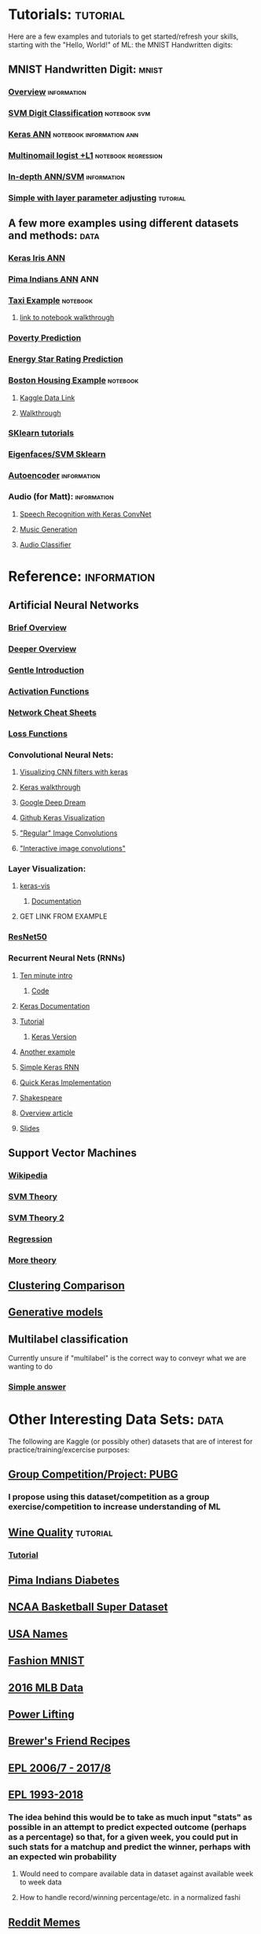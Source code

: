 #+FILETAGS: :ML:
* Tutorials:                                                       :tutorial:
Here are a few examples and tutorials to get started/refresh your skills, starting with the "Hello, World!" of ML: the MNIST Handwritten digits:
** MNIST Handwritten Digit:                                          :mnist:
*** [[https://github.com/ksopyla/svm_mnist_digit_classification][Overview]]                                                  :information:
*** [[http://scikit-learn.org/stable/auto_examples/classification/plot_digits_classification.html][SVM Digit Classification]]                                 :notebook:svm:
*** [[https://elitedatascience.com/keras-tutorial-deep-learning-in-python][Keras ANN]]                                    :notebook:information:ann:
*** [[http://scikit-learn.org/stable/auto_examples/linear_model/plot_sparse_logistic_regression_mnist.html#sphx-glr-auto-examples-linear-model-plot-sparse-logistic-regression-mnist-py][Multinomail logist +L1]]                            :notebook:regression:
*** [[http://neuralnetworksanddeeplearning.com/chap1.html][In-depth ANN/SVM]]                                          :information:
*** [[https://medium.freecodecamp.org/how-to-classify-mnist-digits-with-different-neural-network-architectures-39c75a0f03e3][Simple with layer parameter adjusting]]                        :tutorial:
** A few more examples using different datasets and methods:          :data:
*** [[https://machinelearningmastery.com/multi-class-classification-tutorial-keras-deep-learning-library/][Keras Iris ANN]]
*** [[https://machinelearningmastery.com/tutorial-first-neural-network-python-keras/][Pima Indians ANN]]                                                  :ANN:
*** [[https://towardsdatascience.com/another-machine-learning-walk-through-and-a-challenge-8fae1e187a64][Taxi Example]]                                                 :notebook:
**** [[https://github.com/WillKoehrsen/taxi-fare/blob/master/A%20Walkthrough%20and%20a%20Challenge.ipynb][link to notebook walkthrough]]
*** [[https://towardsdatascience.com/a-data-science-for-good-machine-learning-project-walk-through-in-python-part-one-1977dd701dbc][Poverty Prediction]]
*** [[https://towardsdatascience.com/a-complete-machine-learning-walk-through-in-python-part-one-c62152f39420][Energy Star Rating Prediction]]
*** [[https://machinelearningmastery.com/regression-tutorial-keras-deep-learning-library-python/][Boston Housing Example]]                                       :notebook:
**** [[https://www.kaggle.com/zoupet/neural-network-model-for-house-prices-tensorflow][Kaggle Data Link]]
**** [[http://www.neural.cz/dataset-exploration-boston-house-pricing.html][Walkthrough]]
*** [[http://scikit-learn.org/stable/tutorial/index.html][SKlearn tutorials]]
*** [[http://scikit-learn.org/stable/auto_examples/applications/plot_face_recognition.html#sphx-glr-auto-examples-applications-plot-face-recognition-py][Eigenfaces/SVM Sklearn]]
*** [[https://blog.keras.io/building-autoencoders-in-keras.html][Autoencoder]]                                               :information:
*** Audio (for Matt):                                         :information:
**** [[https://blog.manash.me/building-a-dead-simple-word-recognition-engine-using-convnet-in-keras-25e72c19c12b][Speech Recognition with Keras ConvNet]]
**** [[https://medium.com/@franky07724_57962/what-i-learned-from-the-godfather-f2398c136372][Music Generation]]
**** [[https://github.com/drscotthawley/audio-classifier-keras-cnn][Audio Classifier]]
* Reference:                                                    :information:
** Artificial Neural Networks
*** [[https://towardsdatascience.com/a-gentle-introduction-to-neural-networks-series-part-1-2b90b87795bc][Brief Overview]]
*** [[https://skymind.ai/wiki/neural-network][Deeper Overview]]
*** [[https://towardsdatascience.com/a-gentle-introduction-to-neural-networks-series-part-1-2b90b87795bc][Gentle Introduction]]
*** [[https://medium.com/the-theory-of-everything/understanding-activation-functions-in-neural-networks-9491262884e0][Activation Functions]]
*** [[https://becominghuman.ai/cheat-sheets-for-ai-neural-networks-machine-learning-deep-learning-big-data-678c51b4b463][Network Cheat Sheets]]
*** [[https://isaacchanghau.github.io/post/loss_functions/][Loss Functions]]
*** Convolutional Neural Nets:
**** [[https://jacobgil.github.io/deeplearning/filter-visualizations][Visualizing CNN filters with keras]]
**** [[https://blog.keras.io/how-convolutional-neural-networks-see-the-world.html][Keras walkthrough]]
**** [[https://ai.googleblog.com/2015/06/inceptionism-going-deeper-into-neural.html][Google Deep Dream]]
**** [[https://github.com/jacobgil/keras-filter-visualization][Github Keras Visualization]]
**** [[http://machinelearninguru.com/computer_vision/basics/convolution/image_convolution_1.html]["Regular" Image Convolutions]]
**** [[http://setosa.io/ev/image-kernels/]["Interactive image convolutions"]]
*** Layer Visualization:
**** [[https://github.com/raghakot/keras-vis][keras-vis]]
***** [[https://raghakot.github.io/keras-vis/#getting-started][Documentation]]
**** GET LINK FROM EXAMPLE
*** [[https://www.kaggle.com/keras/resnet50/discussion][ResNet50]]
*** Recurrent Neural Nets (RNNs)
**** [[https://blog.keras.io/a-ten-minute-introduction-to-sequence-to-sequence-learning-in-keras.html][Ten minute intro]]
***** [[https://github.com/keras-team/keras/blob/master/examples/addition_rnn.py][Code]]
**** [[https://keras.io/layers/recurrent/][Keras Documentation]]
**** [[http://adventuresinmachinelearning.com/recurrent-neural-networks-lstm-tutorial-tensorflow/][Tutorial]]
***** [[http://adventuresinmachinelearning.com/keras-lstm-tutorial/][Keras Version]]
**** [[https://machinelearningmastery.com/time-series-prediction-lstm-recurrent-neural-networks-python-keras/][Another example]]
**** [[https://www.kaggle.com/nvhbk16k53/simple-rnn-with-keras][Simple Keras RNN]]
**** [[https://towardsdatascience.com/understanding-lstm-and-its-quick-implementation-in-keras-for-sentiment-analysis-af410fd85b47][Quick Keras Implementation]]
**** [[https://github.com/martin-gorner/tensorflow-rnn-shakespeare][Shakespeare]]
**** [[http://karpathy.github.io/2015/05/21/rnn-effectiveness/][Overview article]]
**** [[https://docs.google.com/presentation/d/e/2PACX-1vRouwj_3cYsmLrNNI3Uq5gv5-hYp_QFdeoan2GlxKgIZRSejozruAbVV0IMXBoPsINB7Jw92vJo2EAM/pub#slide=id.p][Slides]]
** Support Vector Machines
*** [[https://en.wikipedia.org/wiki/Support_vector_machine][Wikipedia]]
*** [[https://medium.com/machine-learning-101/chapter-2-svm-support-vector-machine-theory-f0812effc72][SVM Theory]]
*** [[https://www.analyticsvidhya.com/blog/2017/09/understaing-support-vector-machine-example-code/][SVM Theory 2]]
*** [[http://scikit-learn.org/stable/auto_examples/svm/plot_svm_regression.html#sphx-glr-auto-examples-svm-plot-svm-regression-py][Regression]]
*** [[https://martin-thoma.com/svm-with-sklearn/][More theory]]
** [[http://scikit-learn.org/stable/auto_examples/cluster/plot_cluster_comparison.html#sphx-glr-auto-examples-cluster-plot-cluster-comparison-py][Clustering Comparison]]
** [[https://blog.openai.com/generative-models/][Generative models]]
** Multilabel classification
Currently unsure if "multilabel" is the correct way to conveyr what we are wanting to do
*** [[https://datascience.stackexchange.com/questions/28003/get-multiple-output-from-keras][Simple answer]]
* Other Interesting Data Sets:                                         :data:
The following are Kaggle (or possibly other) datasets that are of interest for practice/training/excercise purposes:
** [[https://www.kaggle.com/c/pubg-finish-placement-prediction][Group Competition/Project: PUBG]]
*** I propose using this dataset/competition as a group exercise/competition to increase understanding of ML
** [[https://www.kaggle.com/uciml/red-wine-quality-cortez-et-al-2009][Wine Quality]]                                                   :tutorial:
*** [[https://medium.com/tensorflow/predicting-the-price-of-wine-with-the-keras-functional-api-and-tensorflow-a95d1c2c1b03][Tutorial]]
** [[https://www.kaggle.com/uciml/pima-indians-diabetes-database][Pima Indians Diabetes]]
** [[https://www.kaggle.com/ncaa/ncaa-basketball][NCAA Basketball Super Dataset]]
** [[https://www.kaggle.com/datagov/usa-names][USA Names]]
** [[https://www.kaggle.com/zalando-research/fashionmnist][Fashion MNIST]]
** [[https://www.kaggle.com/sportradar/baseball][2016 MLB Data]]
** [[https://www.kaggle.com/open-powerlifting/powerlifting-database][Power Lifting]]
** [[https://www.kaggle.com/jtrofe/beer-recipes][Brewer's Friend Recipes]]
** [[https://www.kaggle.com/zaeemnalla/premier-league][EPL 2006/7 - 2017/8]]
** [[https://www.kaggle.com/thefc17/epl-results-19932018][EPL 1993-2018]]
*** The idea behind this would be to take as much input "stats" as possible in an attempt to predict expected outcome (perhaps as a percentage) so that, for a given week, you could put in such stats for a matchup and predict the winner, perhaps with an expected win probability
**** Would need to compare available data in dataset against available week to week data
**** How to handle record/winning percentage/etc. in a normalized fashi
** [[https://www.kaggle.com/sayangoswami/reddit-memes-dataset][Reddit Memes]]
** [[https://www.kaggle.com/sulabhbista/frasier-dialogs][Fraiser Dialogs]]
** Models:
*** [[https://www.kaggle.com/keras/inceptionresnetv2][ResNetV2]]
*** [[https://www.kaggle.com/keras/resnet50][ResNet50]]
